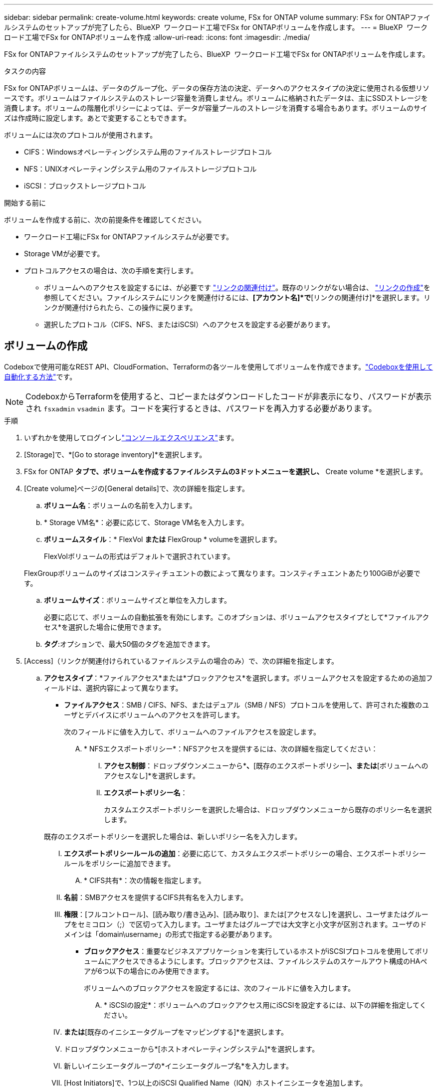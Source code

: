 ---
sidebar: sidebar 
permalink: create-volume.html 
keywords: create volume, FSx for ONTAP volume 
summary: FSx for ONTAPファイルシステムのセットアップが完了したら、BlueXP  ワークロード工場でFSx for ONTAPボリュームを作成します。 
---
= BlueXP  ワークロード工場でFSx for ONTAPボリュームを作成
:allow-uri-read: 
:icons: font
:imagesdir: ./media/


[role="lead"]
FSx for ONTAPファイルシステムのセットアップが完了したら、BlueXP  ワークロード工場でFSx for ONTAPボリュームを作成します。

.タスクの内容
FSx for ONTAPボリュームは、データのグループ化、データの保存方法の決定、データへのアクセスタイプの決定に使用される仮想リソースです。ボリュームはファイルシステムのストレージ容量を消費しません。ボリュームに格納されたデータは、主にSSDストレージを消費します。ボリュームの階層化ポリシーによっては、データが容量プールのストレージを消費する場合もあります。ボリュームのサイズは作成時に設定します。あとで変更することもできます。

ボリュームには次のプロトコルが使用されます。

* CIFS：Windowsオペレーティングシステム用のファイルストレージプロトコル
* NFS：UNIXオペレーティングシステム用のファイルストレージプロトコル
* iSCSI：ブロックストレージプロトコル


.開始する前に
ボリュームを作成する前に、次の前提条件を確認してください。

* ワークロード工場にFSx for ONTAPファイルシステムが必要です。
* Storage VMが必要です。
* プロトコルアクセスの場合は、次の手順を実行します。
+
** ボリュームへのアクセスを設定するには、が必要です link:manage-links.html["リンクの関連付け"]。既存のリンクがない場合は、 link:create-link.html["リンクの作成"]を参照してください。ファイルシステムにリンクを関連付けるには、*[アカウント名]*で*[リンクの関連付け]*を選択します。リンクが関連付けられたら、この操作に戻ります。
** 選択したプロトコル（CIFS、NFS、またはiSCSI）へのアクセスを設定する必要があります。






== ボリュームの作成

Codeboxで使用可能なREST API、CloudFormation、Terraformの各ツールを使用してボリュームを作成できます。link:https://docs.netapp.com/us-en/workload-setup-admin/use-codebox.html#how-to-use-codebox["Codeboxを使用して自動化する方法"^]です。


NOTE: CodeboxからTerraformを使用すると、コピーまたはダウンロードしたコードが非表示になり、パスワードが表示され `fsxadmin` `vsadmin` ます。コードを実行するときは、パスワードを再入力する必要があります。

.手順
. いずれかを使用してログインしlink:https://docs.netapp.com/us-en/workload-setup-admin/console-experiences.html["コンソールエクスペリエンス"^]ます。
. [Storage]で、*[Go to storage inventory]*を選択します。
. FSx for ONTAP *タブで、ボリュームを作成するファイルシステムの3ドットメニューを選択し、* Create volume *を選択します。
. [Create volume]ページの[General details]で、次の詳細を指定します。
+
.. *ボリューム名*：ボリュームの名前を入力します。
.. * Storage VM名*：必要に応じて、Storage VM名を入力します。
.. *ボリュームスタイル*：* FlexVol *または* FlexGroup * volumeを選択します。
+
FlexVolボリュームの形式はデフォルトで選択されています。

+
FlexGroupボリュームのサイズはコンスティチュエントの数によって異なります。コンスティチュエントあたり100GiBが必要です。

.. *ボリュームサイズ*：ボリュームサイズと単位を入力します。
+
必要に応じて、ボリュームの自動拡張を有効にします。このオプションは、ボリュームアクセスタイプとして*ファイルアクセス*を選択した場合に使用できます。

.. *タグ*:オプションで、最大50個のタグを追加できます。


. [Access]（リンクが関連付けられているファイルシステムの場合のみ）で、次の詳細を指定します。
+
.. *アクセスタイプ*：*ファイルアクセス*または*ブロックアクセス*を選択します。ボリュームアクセスを設定するための追加フィールドは、選択内容によって異なります。
+
*** *ファイルアクセス*：SMB / CIFS、NFS、またはデュアル（SMB / NFS）プロトコルを使用して、許可された複数のユーザとデバイスにボリュームへのアクセスを許可します。
+
次のフィールドに値を入力して、ボリュームへのファイルアクセスを設定します。

+
.... * NFSエクスポートポリシー*：NFSアクセスを提供するには、次の詳細を指定してください：
+
..... *アクセス制御*：ドロップダウンメニューから*[カスタムエクスポートポリシー]*、*[既存のエクスポートポリシー]*、または*[ボリュームへのアクセスなし]*を選択します。
..... *エクスポートポリシー名*：
+
カスタムエクスポートポリシーを選択した場合は、ドロップダウンメニューから既存のポリシー名を選択します。

+
既存のエクスポートポリシーを選択した場合は、新しいポリシー名を入力します。

..... *エクスポートポリシールールの追加*：必要に応じて、カスタムエクスポートポリシーの場合、エクスポートポリシールールをポリシーに追加できます。


.... * CIFS共有*：次の情報を指定します。
+
..... *名前*：SMBアクセスを提供するCIFS共有名を入力します。
..... *権限*：[フルコントロール]、[読み取り/書き込み]、[読み取り]、または[アクセスなし]を選択し、ユーザまたはグループをセミコロン（;）で区切って入力します。ユーザまたはグループでは大文字と小文字が区別されます。ユーザのドメインは「domain\username」の形式で指定する必要があります。




*** *ブロックアクセス*：重要なビジネスアプリケーションを実行しているホストがiSCSIプロトコルを使用してボリュームにアクセスできるようにします。ブロックアクセスは、ファイルシステムのスケールアウト構成のHAペアが6つ以下の場合にのみ使用できます。
+
ボリュームへのブロックアクセスを設定するには、次のフィールドに値を入力します。

+
.... * iSCSIの設定*：ボリュームへのブロックアクセス用にiSCSIを設定するには、以下の詳細を指定してください。
+
..... [新しいイニシエータグループを作成する]*または*[既存のイニシエータグループをマッピングする]*を選択します。
..... ドロップダウンメニューから*[ホストオペレーティングシステム]*を選択します。
..... 新しいイニシエータグループの*イニシエータグループ名*を入力します。
..... [Host Initiators]で、1つ以上のiSCSI Qualified Name（IQN）ホストイニシエータを追加します。








. [Efficiency and protection]で、次の詳細を指定します。
+
.. * Storage Efficiency *：Storage Efficiencyを無効または有効にします。
+
ストレージ効率化は、ONTAPの重複排除機能と圧縮機能を利用することで実現されます。重複排除は、重複するデータブロックを排除します。データ圧縮は、データブロックを圧縮して、必要な物理ストレージの量を削減します。

.. *変更不可ファイル*:この機能はSnapLockとも呼ばれ、デフォルトでは無効になっています。変更不可のファイルを有効にすると、指定した期間にわたってデータが削除または上書きされるのを防ぐことができます。この機能は、ボリュームの作成時にのみ有効にできます。この機能は、一度有効にすると無効にすることはできません。これは追加料金が発生するFSx for ONTAPのプレミアム機能です。詳細については、Amazon FSx for NetApp ONTAPドキュメントのを参照してlink:https://docs.aws.amazon.com/fsx/latest/ONTAPGuide/how-snaplock-works.html["SnapLockの仕組み"^]ください。
+
書き換え不能ファイル機能を有効にすると、このボリューム内のファイルが書き換え不能WORM（Write-Once-Read-Many）状態に永続的にコミットされます。

+
保持モード:: 2つの保持モード（_Enterprise_or_Compliance_）から選択できます。
+
--
*** _ENTERPRISE_MODEでは、管理者は変更不可のファイル（SnapLock）を保持期間中にファイルを削除できます。
*** _Compliance_modeでは、WORMファイルは保持期間が終了するまで削除できません。同様に、変更不可のボリュームは、ボリューム内のすべてのファイルの保持期間が終了するまで削除できません。


--
保持期間:: 保持期間には、_retention policy_and_retention periods_という2つの設定があります。保持ポリシー：書き換え不可のWORM状態でファイルを保持する期間を定義します。独自の保持ポリシーを指定するか、デフォルトの保持ポリシー（未指定）（30年）を使用できます。最小保持期間と最大保持期間_は、ファイルのロックに許可される期間を定義します。
+
--
注:: 保持期間が経過したあともWORMファイルを変更することはできません。削除するか、新しい保持期間を設定してWORM保護を再度有効にすることしかできません。


--
自動コミット:: 自動コミット機能を有効にするオプションがあります。自動コミット期間内にファイルに変更がなかった場合、自動コミット機能によってSnapLockボリューム上でファイルがWORM状態にコミットされます。自動コミット機能は、デフォルトでは無効になっています。自動コミットするファイルがSnapLockボリューム上に存在している必要があります。
ボリュームアペンドモード:: WORMで保護されたファイル内の既存のデータを変更することはできません。ただし、変更不可のファイルを使用すると、追記可能WORMファイルを使用して既存データを保護できます。たとえば、ログファイルを生成したり、オーディオまたはビデオストリーミングデータを保持しながら、データを段階的に書き込むことができます。link:https://docs.aws.amazon.com/fsx/latest/ONTAPGuide/worm-state.html#worm-state-append["ボリュームアペンドモードに関する詳細情報"^]を参照してNetApp ONTAPください。
+
--
.不変ファイルの手順
... 選択すると、* SnapLockを使用した変更不可ファイル*が有効になります。
... 同意して続行するには、ボックスを選択してください。
... [ 有効 ] を選択します。
... *保持モード*：*エンタープライズ*または*コンプライアンス*モードを選択します。
... *保持期間*：
+
**** 保持ポリシーを選択します。
+
***** *未指定*：保持ポリシーを30年に設定します。
***** *期間の指定*：独自の保持ポリシーを設定する秒数、分数、時間数、日数、月数、または年数を入力します。


**** 最小保持期間と最大保持期間を選択します。
+
***** *最小*：最小保持期間を設定する秒数、分数、時間数、日数、月数、または年数を入力します。
***** *最大*：最大保持期間を設定する秒数、分数、時間数、日数、月数、または年数を入力します。




... * autocommit *：自動コミットを無効または有効にします。自動コミットを有効にする場合は、自動コミット期間を設定します。
... *ボリュームアペンドモード*：無効または有効にします。WORMファイルに新しいコンテンツを追加できます。


--


.. * Snapshotポリシー*：Snapshotポリシーを選択して、Snapshotの頻度と保持を指定します。
+
AWSのデフォルトポリシーは次のとおりです。カスタムのSnapshotポリシーの場合は、リンクを関連付ける必要があります。

+
`default`:: このポリシーでは、次のスケジュールでSnapshotが自動的に作成され、新しいコピー用のスペースを確保するために最も古いSnapshotコピーが削除されます。
+
--
*** 最大6つの時間単位のスナップショットが毎時5分に作成されます。
*** 最大2つの日次スナップショットが月曜日から土曜日の午前0時10分に作成されます。
*** 最大2つの週単位Snapshotが毎週日曜日の午前0時15分に作成されます。
+

NOTE: Snapshotの時間はファイルシステムのタイムゾーンに基づいており、デフォルトは協定世界時（UTC）です。タイムゾーンの変更については、NetAppのサポートドキュメントのを参照してください link:https://library.netapp.com/ecmdocs/ECMP1155684/html/GUID-E26E4C94-DF74-4E31-A6E8-1D2D2287A9A1.html["システムのタイムゾーンの表示と設定"^] 。



--
`default-1weekly`:: このポリシーはポリシーと同様に機能し `default` ますが、週次スケジュールのSnapshotが1つだけ保持されます。
`none`:: このポリシーではスナップショットは作成されません。このポリシーをボリュームに割り当てると、自動Snapshotが作成されないようにすることができます。


.. *階層化ポリシー*：ボリュームに格納されているデータの階層化ポリシーを選択します。
+
自動は、ユーザインターフェイスを使用してボリュームを作成する場合のデフォルトの階層化ポリシーです。ボリューム階層化ポリシーの詳細については、AWS FSx for NetApp ONTAPドキュメントのを参照してください link:https://docs.aws.amazon.com/fsx/latest/ONTAPGuide/volume-storage-capacity.html#data-tiering-policy["ボリュームのストレージ容量"^] 。



. [Advance configuration]で、次の情報を指定します。
+
.. *ジャンクションパス*：ボリュームをマウントするStorage VMのネームスペース内の場所を入力します。デフォルトのジャンクションパスはです `/<volume-name>`。
.. *アグリゲートリスト*：FlexGroupボリュームのみ。アグリゲートを追加または削除します。アグリゲートの最小数は1です。
.. *コンスティチュエントの数*：FlexGroupボリュームの場合のみ。アグリゲートあたりのコンスティチュエントの数を入力します。コンスティチュエントあたり100GiBが必要です。


. 「 * Create * 」を選択します。


.結果
ボリュームの作成が開始されます。作成された新しいボリュームは[Volumes]タブに表示されます。
